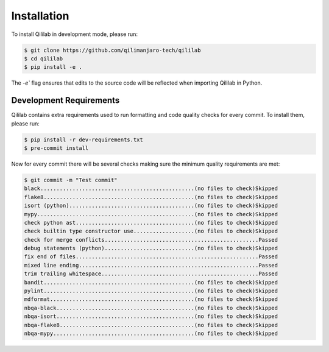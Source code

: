 Installation
============

To install Qililab in development mode, please run:

.. code-block:: console

    $ git clone https://github.com/qilimanjaro-tech/qililab
    $ cd qililab
    $ pip install -e .

The `-e`` flag ensures that edits to the source code will be reflected when importing Qililab in Python.

Development Requirements
~~~~~~~~~~~~~~~~~~~~~~~~~

Qililab contains extra requirements used to run formatting and code quality checks for every commit.
To install them, please run:

.. code-block:: console

    $ pip install -r dev-requirements.txt
    $ pre-commit install

Now for every commit there will be several checks making sure the minimum quality requirements are met:

.. code-block:: console

    $ git commit -m "Test commit"
    black................................................(no files to check)Skipped
    flake8...............................................(no files to check)Skipped
    isort (python).......................................(no files to check)Skipped
    mypy.................................................(no files to check)Skipped
    check python ast.....................................(no files to check)Skipped
    check builtin type constructor use...................(no files to check)Skipped
    check for merge conflicts................................................Passed
    debug statements (python)............................(no files to check)Skipped
    fix end of files.........................................................Passed
    mixed line ending........................................................Passed
    trim trailing whitespace.................................................Passed
    bandit...............................................(no files to check)Skipped
    pylint...............................................(no files to check)Skipped
    mdformat.............................................(no files to check)Skipped
    nbqa-black...........................................(no files to check)Skipped
    nbqa-isort...........................................(no files to check)Skipped
    nbqa-flake8..........................................(no files to check)Skipped
    nbqa-mypy............................................(no files to check)Skipped
